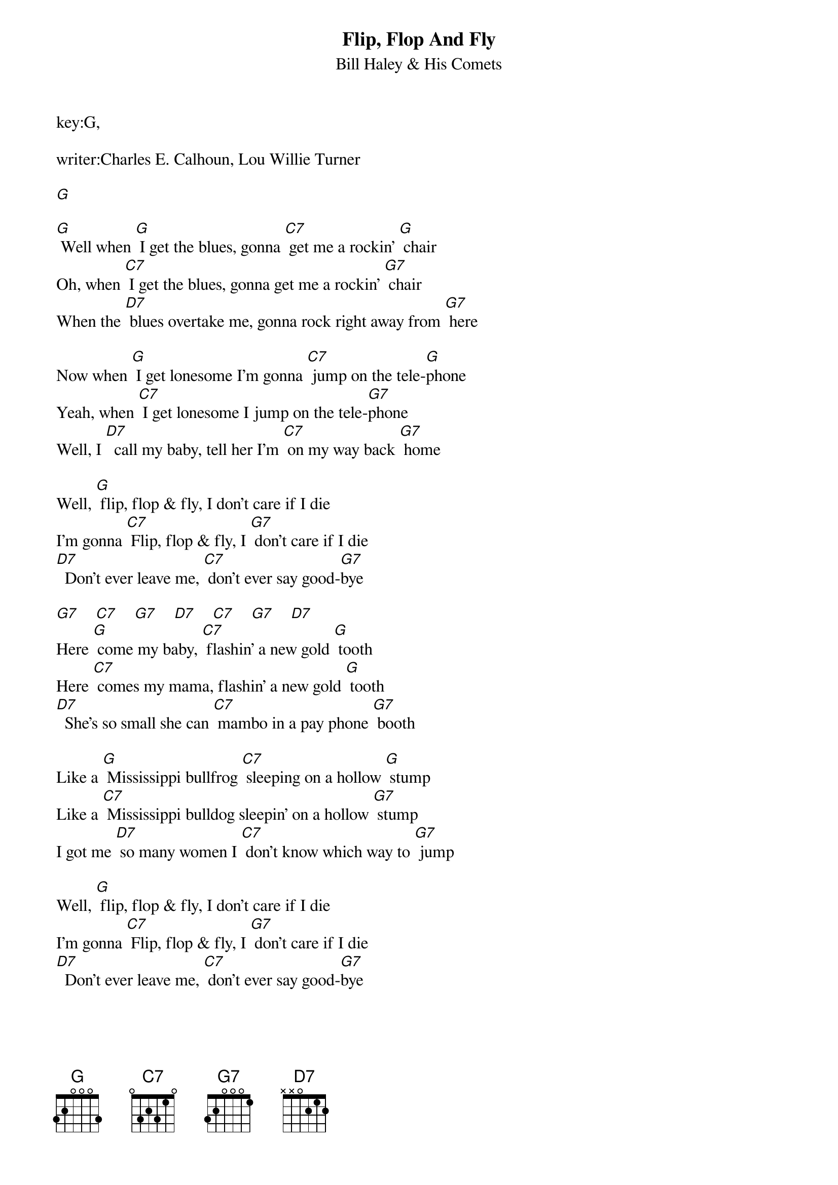 {t: Flip, Flop And Fly}
key:G,
{st:Bill Haley & His Comets}

writer:Charles E. Calhoun, Lou Willie Turner

[G]

[G] Well when [G] I get the blues, gonna [C7] get me a rockin' [G] chair
Oh, when [C7] I get the blues, gonna get me a rockin' [G7] chair
When the [D7] blues overtake me, gonna rock right away from [G7] here

Now when [G] I get lonesome I’m gonna [C7] jump on the tele-[G]phone
Yeah, when [C7] I get lonesome I jump on the tele-[G7]phone
Well, I [D7]  call my baby, tell her I'm [C7] on my way back [G7] home

Well, [G] flip, flop & fly, I don't care if I die
I'm gonna [C7] Flip, flop & fly, I [G7] don't care if I die
[D7]  Don't ever leave me, [C7] don't ever say good-[G7]bye

[G7]    [C7]    [G7]    [D7]    [C7]    [G7]    [D7]
Here [G] come my baby, [C7] flashin' a new gold [G] tooth
Here [C7] comes my mama, flashin' a new gold [G] tooth
[D7]  She's so small she can [C7] mambo in a pay phone [G7] booth

Like a [G] Mississippi bullfrog [C7] sleeping on a hollow [G] stump
Like a [C7] Mississippi bulldog sleepin' on a hollow [G7] stump
I got me [D7] so many women I [C7] don't know which way to [G7] jump

Well, [G] flip, flop & fly, I don't care if I die
I'm gonna [C7] Flip, flop & fly, I [G7] don't care if I die
[D7]  Don't ever leave me, [C7] don't ever say good-[G7]bye

Oh, you aughta [G] feel so lovely [C7] feel so doggone [G] fine
You aughta [C7] feel so lovely feel so doggone [G7] fine
[D7]  Love me pretty baby til the [C7] feeling hits my head like [G7] wine

Well, [G] flip, flop & fly, I don't care if I die
I'm gonna [C7] Flip, flop & fly, I [G7] don't care if I die
[D7]  Don't ever leave me, [C7] don't ever say good-[G7]bye
fading
[G7]    [C7]    [G7]    [D7]    [C7]    [G7]    [D7]

